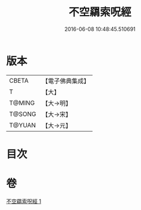 #+TITLE: 不空羂索呪經 
#+DATE: 2016-06-08 10:48:45.510691

* 版本
 |     CBETA|【電子佛典集成】|
 |         T|【大】     |
 |    T@MING|【大→明】   |
 |    T@SONG|【大→宋】   |
 |    T@YUAN|【大→元】   |

* 目次

* 卷
[[file:KR6j0301_001.txt][不空羂索呪經 1]]

